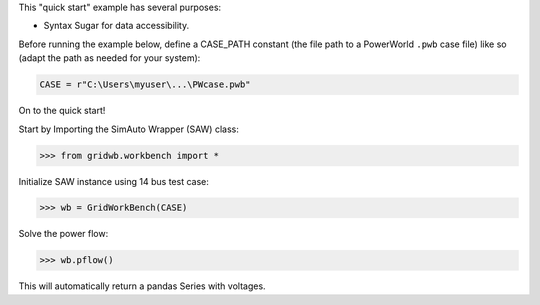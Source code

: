 This "quick start" example has several purposes:

*   Syntax Sugar for data accessibility.

Before running the example below, define a CASE_PATH constant (the file
path to a PowerWorld ``.pwb`` case file) like so (adapt the path as
needed for your system):

.. code:: python

    CASE = r"C:\Users\myuser\...\PWcase.pwb"

On to the quick start!

Start by Importing the SimAuto Wrapper (SAW) class:

.. code:: python

   >>> from gridwb.workbench import *


Initialize SAW instance using 14 bus test case:

.. code:: python

   >>> wb = GridWorkBench(CASE) 

Solve the power flow:

.. code:: python

   >>> wb.pflow()

This will automatically return a pandas Series with voltages.